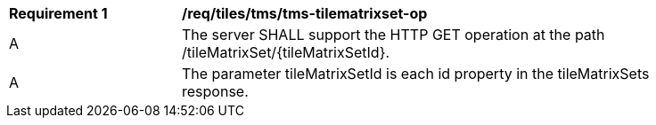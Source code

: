 [[req_tiles-tms-tilematrixset-op.adoc]]
[width="90%",cols="2,6a"]
|===
^|*Requirement {counter:req-id}* |*/req/tiles/tms/tms-tilematrixset-op*
^|A |The server SHALL support the HTTP GET operation at the path /tileMatrixSet/{tileMatrixSetId}.
^|A |The parameter tileMatrixSetId is each id property in the tileMatrixSets response.
|===
